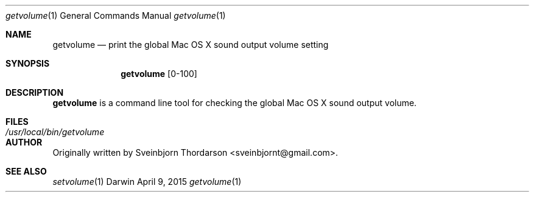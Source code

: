 .Dd April 9, 2015
.Dt getvolume 1
.Os Darwin
.Sh NAME
.Nm getvolume
.Nd print the global Mac OS X sound output volume setting
.Sh SYNOPSIS
.Nm
[0-100]
.Sh DESCRIPTION
.Nm
is a command line tool for checking the global Mac OS X sound output volume.
.Sh FILES
.Bl -tag -width "/usr/local/bin/getvolume" -compact
.It Pa /usr/local/bin/getvolume
.El
.Sh AUTHOR
Originally written by Sveinbjorn Thordarson <sveinbjornt@gmail.com>.
.Sh SEE ALSO
.Xr setvolume 1
